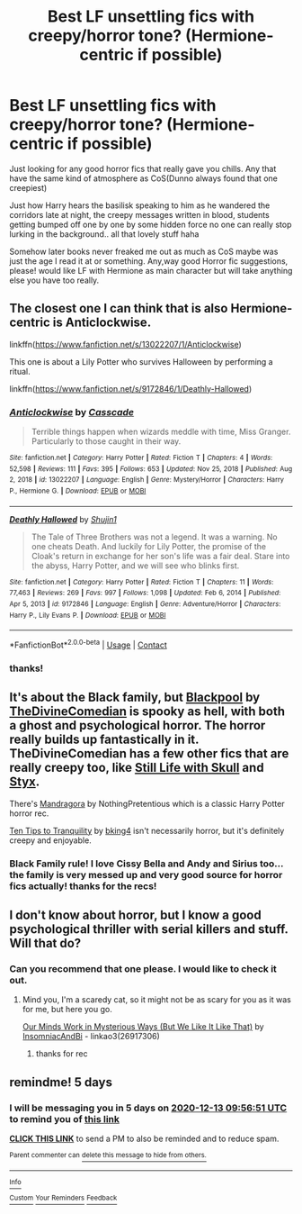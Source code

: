 #+TITLE: Best LF unsettling fics with creepy/horror tone? (Hermione-centric if possible)

* Best LF unsettling fics with creepy/horror tone? (Hermione-centric if possible)
:PROPERTIES:
:Author: Proffesor_Lovegood
:Score: 3
:DateUnix: 1606615858.0
:DateShort: 2020-Nov-29
:FlairText: Request
:END:
Just looking for any good horror fics that really gave you chills. Any that have the same kind of atmosphere as CoS(Dunno always found that one creepiest)

Just how Harry hears the basilisk speaking to him as he wandered the corridors late at night, the creepy messages written in blood, students getting bumped off one by one by some hidden force no one can really stop lurking in the background.. all that lovely stuff haha

Somehow later books never freaked me out as much as CoS maybe was just the age I read it at or something. Any,way good Horror fic suggestions, please! would like LF with Hermione as main character but will take anything else you have too really.


** The closest one I can think that is also Hermione-centric is Anticlockwise.

linkffn([[https://www.fanfiction.net/s/13022207/1/Anticlockwise]])

This one is about a Lily Potter who survives Halloween by performing a ritual.

linkffn([[https://www.fanfiction.net/s/9172846/1/Deathly-Hallowed]])
:PROPERTIES:
:Author: Efficient_Assistant
:Score: 2
:DateUnix: 1615631309.0
:DateShort: 2021-Mar-13
:END:

*** [[https://www.fanfiction.net/s/13022207/1/][*/Anticlockwise/*]] by [[https://www.fanfiction.net/u/7949415/Casscade][/Casscade/]]

#+begin_quote
  Terrible things happen when wizards meddle with time, Miss Granger. Particularly to those caught in their way.
#+end_quote

^{/Site/:} ^{fanfiction.net} ^{*|*} ^{/Category/:} ^{Harry} ^{Potter} ^{*|*} ^{/Rated/:} ^{Fiction} ^{T} ^{*|*} ^{/Chapters/:} ^{4} ^{*|*} ^{/Words/:} ^{52,598} ^{*|*} ^{/Reviews/:} ^{111} ^{*|*} ^{/Favs/:} ^{395} ^{*|*} ^{/Follows/:} ^{653} ^{*|*} ^{/Updated/:} ^{Nov} ^{25,} ^{2018} ^{*|*} ^{/Published/:} ^{Aug} ^{2,} ^{2018} ^{*|*} ^{/id/:} ^{13022207} ^{*|*} ^{/Language/:} ^{English} ^{*|*} ^{/Genre/:} ^{Mystery/Horror} ^{*|*} ^{/Characters/:} ^{Harry} ^{P.,} ^{Hermione} ^{G.} ^{*|*} ^{/Download/:} ^{[[http://www.ff2ebook.com/old/ffn-bot/index.php?id=13022207&source=ff&filetype=epub][EPUB]]} ^{or} ^{[[http://www.ff2ebook.com/old/ffn-bot/index.php?id=13022207&source=ff&filetype=mobi][MOBI]]}

--------------

[[https://www.fanfiction.net/s/9172846/1/][*/Deathly Hallowed/*]] by [[https://www.fanfiction.net/u/1512043/Shujin1][/Shujin1/]]

#+begin_quote
  The Tale of Three Brothers was not a legend. It was a warning. No one cheats Death. And luckily for Lily Potter, the promise of the Cloak's return in exchange for her son's life was a fair deal. Stare into the abyss, Harry Potter, and we will see who blinks first.
#+end_quote

^{/Site/:} ^{fanfiction.net} ^{*|*} ^{/Category/:} ^{Harry} ^{Potter} ^{*|*} ^{/Rated/:} ^{Fiction} ^{T} ^{*|*} ^{/Chapters/:} ^{11} ^{*|*} ^{/Words/:} ^{77,463} ^{*|*} ^{/Reviews/:} ^{269} ^{*|*} ^{/Favs/:} ^{997} ^{*|*} ^{/Follows/:} ^{1,098} ^{*|*} ^{/Updated/:} ^{Feb} ^{6,} ^{2014} ^{*|*} ^{/Published/:} ^{Apr} ^{5,} ^{2013} ^{*|*} ^{/id/:} ^{9172846} ^{*|*} ^{/Language/:} ^{English} ^{*|*} ^{/Genre/:} ^{Adventure/Horror} ^{*|*} ^{/Characters/:} ^{Harry} ^{P.,} ^{Lily} ^{Evans} ^{P.} ^{*|*} ^{/Download/:} ^{[[http://www.ff2ebook.com/old/ffn-bot/index.php?id=9172846&source=ff&filetype=epub][EPUB]]} ^{or} ^{[[http://www.ff2ebook.com/old/ffn-bot/index.php?id=9172846&source=ff&filetype=mobi][MOBI]]}

--------------

*FanfictionBot*^{2.0.0-beta} | [[https://github.com/FanfictionBot/reddit-ffn-bot/wiki/Usage][Usage]] | [[https://www.reddit.com/message/compose?to=tusing][Contact]]
:PROPERTIES:
:Author: FanfictionBot
:Score: 1
:DateUnix: 1615631345.0
:DateShort: 2021-Mar-13
:END:


*** thanks!
:PROPERTIES:
:Author: Proffesor_Lovegood
:Score: 1
:DateUnix: 1616551438.0
:DateShort: 2021-Mar-24
:END:


** It's about the Black family, but [[https://archiveofourown.org/works/14760663][Blackpool]] by [[https://archiveofourown.org/users/TheDivineComedian/pseuds/TheDivineComedian][TheDivineComedian]] is spooky as hell, with both a ghost and psychological horror. The horror really builds up fantastically in it. TheDivineComedian has a few other fics that are really creepy too, like [[https://archiveofourown.org/works/13719279][Still Life with Skull]] and [[https://archiveofourown.org/works/18456680][Styx]].

There's [[http://www.fanfiction.net/s/7864670/1/Mandragora][Mandragora]] by NothingPretentious which is a classic Harry Potter horror rec.

[[https://archiveofourown.org/works/19437019][Ten Tips to Tranquility]] by [[https://www.archiveofourown.org/users/bking4/pseuds/bking4][bking4]] isn't necessarily horror, but it's definitely creepy and enjoyable.
:PROPERTIES:
:Author: AgathaJames
:Score: 2
:DateUnix: 1606668009.0
:DateShort: 2020-Nov-29
:END:

*** Black Family rule! I love Cissy Bella and Andy and Sirius too... the family is very messed up and very good source for horror fics actually! thanks for the recs!
:PROPERTIES:
:Author: Proffesor_Lovegood
:Score: 1
:DateUnix: 1606669933.0
:DateShort: 2020-Nov-29
:END:


** I don't know about horror, but I know a good psychological thriller with serial killers and stuff. Will that do?
:PROPERTIES:
:Author: BlueThePineapple
:Score: 1
:DateUnix: 1606627421.0
:DateShort: 2020-Nov-29
:END:

*** Can you recommend that one please. I would like to check it out.
:PROPERTIES:
:Author: MackieSA
:Score: 1
:DateUnix: 1606631248.0
:DateShort: 2020-Nov-29
:END:

**** Mind you, I'm a scaredy cat, so it might not be as scary for you as it was for me, but here you go.

[[https://archiveofourown.org/works/26917306][Our Minds Work in Mysterious Ways (But We Like It Like That)]] by [[https://archiveofourown.org/users/InsomniacAndBi/pseuds/InsomniacAndBi][InsomniacAndBi]] - linkao3(26917306)
:PROPERTIES:
:Author: BlueThePineapple
:Score: 2
:DateUnix: 1606633272.0
:DateShort: 2020-Nov-29
:END:

***** thanks for rec
:PROPERTIES:
:Author: Proffesor_Lovegood
:Score: 2
:DateUnix: 1606648225.0
:DateShort: 2020-Nov-29
:END:


** remindme! 5 days
:PROPERTIES:
:Author: circa_mea_pectora146
:Score: 1
:DateUnix: 1607421411.0
:DateShort: 2020-Dec-08
:END:

*** I will be messaging you in 5 days on [[http://www.wolframalpha.com/input/?i=2020-12-13%2009:56:51%20UTC%20To%20Local%20Time][*2020-12-13 09:56:51 UTC*]] to remind you of [[https://np.reddit.com/r/HPfanfiction/comments/k30xbc/best_lf_unsettling_fics_with_creepyhorror_tone/gf1gori/?context=3][*this link*]]

[[https://np.reddit.com/message/compose/?to=RemindMeBot&subject=Reminder&message=%5Bhttps%3A%2F%2Fwww.reddit.com%2Fr%2FHPfanfiction%2Fcomments%2Fk30xbc%2Fbest_lf_unsettling_fics_with_creepyhorror_tone%2Fgf1gori%2F%5D%0A%0ARemindMe%21%202020-12-13%2009%3A56%3A51%20UTC][*CLICK THIS LINK*]] to send a PM to also be reminded and to reduce spam.

^{Parent commenter can} [[https://np.reddit.com/message/compose/?to=RemindMeBot&subject=Delete%20Comment&message=Delete%21%20k30xbc][^{delete this message to hide from others.}]]

--------------

[[https://np.reddit.com/r/RemindMeBot/comments/e1bko7/remindmebot_info_v21/][^{Info}]]

[[https://np.reddit.com/message/compose/?to=RemindMeBot&subject=Reminder&message=%5BLink%20or%20message%20inside%20square%20brackets%5D%0A%0ARemindMe%21%20Time%20period%20here][^{Custom}]]
[[https://np.reddit.com/message/compose/?to=RemindMeBot&subject=List%20Of%20Reminders&message=MyReminders%21][^{Your Reminders}]]
[[https://np.reddit.com/message/compose/?to=Watchful1&subject=RemindMeBot%20Feedback][^{Feedback}]]
:PROPERTIES:
:Author: RemindMeBot
:Score: 1
:DateUnix: 1607421456.0
:DateShort: 2020-Dec-08
:END:
